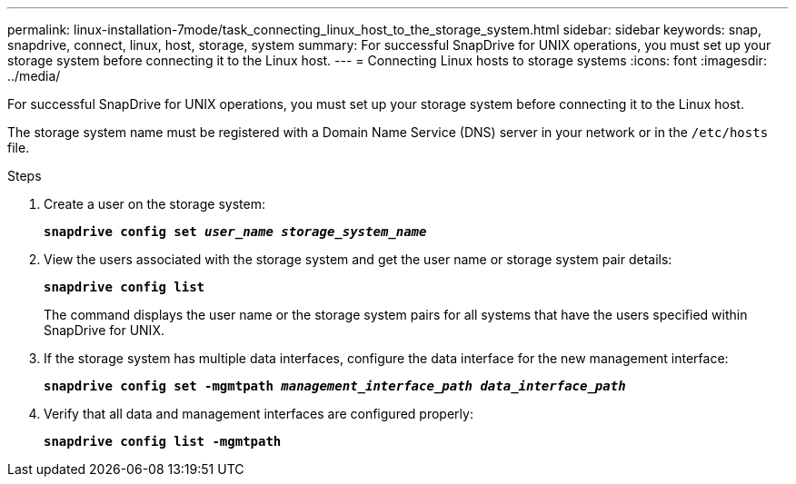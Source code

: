 ---
permalink: linux-installation-7mode/task_connecting_linux_host_to_the_storage_system.html
sidebar: sidebar
keywords: snap, snapdrive, connect, linux, host, storage, system
summary: For successful SnapDrive for UNIX operations, you must set up your storage system before connecting it to the Linux host.
---
= Connecting Linux hosts to storage systems
:icons: font
:imagesdir: ../media/

[.lead]
For successful SnapDrive for UNIX operations, you must set up your storage system before connecting it to the Linux host.

The storage system name must be registered with a Domain Name Service (DNS) server in your network or in the `/etc/hosts` file.

.Steps

. Create a user on the storage system:
+
`*snapdrive config set _user_name storage_system_name_*`

. View the users associated with the storage system and get the user name or storage system pair details:
+
`*snapdrive config list*`
+
The command displays the user name or the storage system pairs for all systems that have the users specified within SnapDrive for UNIX.

. If the storage system has multiple data interfaces, configure the data interface for the new management interface:
+
`*snapdrive config set -mgmtpath _management_interface_path data_interface_path_*`

. Verify that all data and management interfaces are configured properly:
+
`*snapdrive config list -mgmtpath*`
